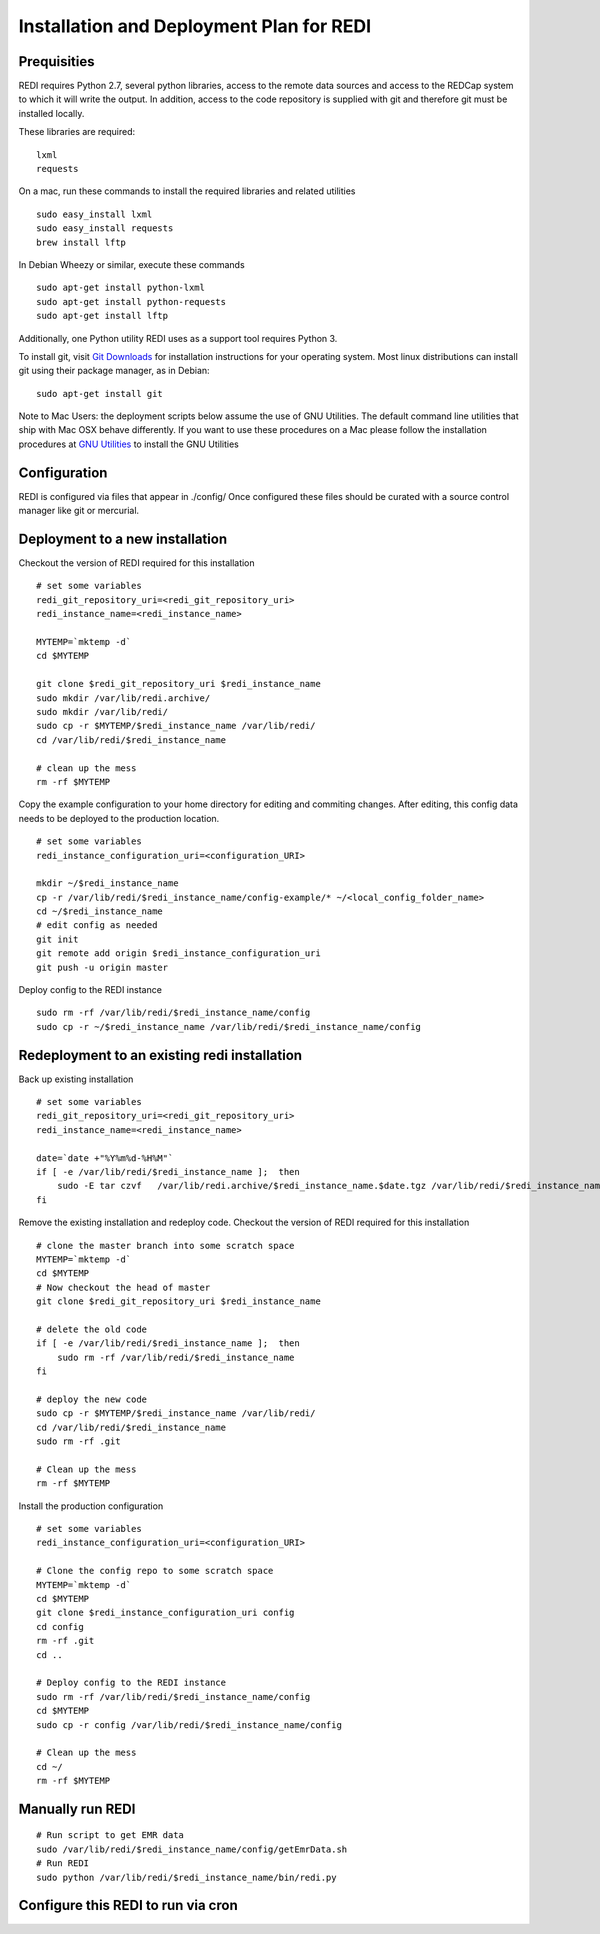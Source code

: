 Installation and Deployment Plan for REDI
=========================================

Prequisities
------------

REDI requires Python 2.7, several python libraries, access to the remote
data sources and access to the REDCap system to which it will write the
output. In addition, access to the code repository is supplied with git
and therefore git must be installed locally.

These libraries are required:

::

    lxml
    requests

On a mac, run these commands to install the required libraries and
related utilities

::

    sudo easy_install lxml
    sudo easy_install requests
    brew install lftp

In Debian Wheezy or similar, execute these commands

::

    sudo apt-get install python-lxml
    sudo apt-get install python-requests
    sudo apt-get install lftp

Additionally, one Python utility REDI uses as a support tool requires
Python 3.

To install git, visit `Git Downloads <http://git-scm.com/downloads>`__
for installation instructions for your operating system. Most linux
distributions can install git using their package manager, as in Debian:

::

    sudo apt-get install git

Note to Mac Users: the deployment scripts below assume the use of GNU
Utilities. The default command line utilities that ship with Mac OSX
behave differently. If you want to use these procedures on a Mac please
follow the installation procedures at `GNU
Utilities <http://www.topbug.net/blog/2013/04/14/install-and-use-gnu-command-line-tools-in-mac-os-x/>`__
to install the GNU Utilities

Configuration
-------------

REDI is configured via files that appear in ./config/ Once configured
these files should be curated with a source control manager like git or
mercurial.

Deployment to a new installation
--------------------------------

Checkout the version of REDI required for this installation

::

    # set some variables
    redi_git_repository_uri=<redi_git_repository_uri>
    redi_instance_name=<redi_instance_name>

    MYTEMP=`mktemp -d`
    cd $MYTEMP

    git clone $redi_git_repository_uri $redi_instance_name
    sudo mkdir /var/lib/redi.archive/
    sudo mkdir /var/lib/redi/
    sudo cp -r $MYTEMP/$redi_instance_name /var/lib/redi/
    cd /var/lib/redi/$redi_instance_name

    # clean up the mess
    rm -rf $MYTEMP

Copy the example configuration to your home directory for editing and
commiting changes. After editing, this config data needs to be deployed
to the production location.

::

    # set some variables
    redi_instance_configuration_uri=<configuration_URI>

    mkdir ~/$redi_instance_name
    cp -r /var/lib/redi/$redi_instance_name/config-example/* ~/<local_config_folder_name>
    cd ~/$redi_instance_name
    # edit config as needed
    git init 
    git remote add origin $redi_instance_configuration_uri
    git push -u origin master

Deploy config to the REDI instance

::

    sudo rm -rf /var/lib/redi/$redi_instance_name/config
    sudo cp -r ~/$redi_instance_name /var/lib/redi/$redi_instance_name/config

Redeployment to an existing redi installation
---------------------------------------------

Back up existing installation

::

    # set some variables
    redi_git_repository_uri=<redi_git_repository_uri>
    redi_instance_name=<redi_instance_name>

    date=`date +"%Y%m%d-%H%M"`
    if [ -e /var/lib/redi/$redi_instance_name ];  then
        sudo -E tar czvf   /var/lib/redi.archive/$redi_instance_name.$date.tgz /var/lib/redi/$redi_instance_name
    fi

Remove the existing installation and redeploy code. Checkout the version
of REDI required for this installation

::

    # clone the master branch into some scratch space
    MYTEMP=`mktemp -d`
    cd $MYTEMP
    # Now checkout the head of master
    git clone $redi_git_repository_uri $redi_instance_name

    # delete the old code
    if [ -e /var/lib/redi/$redi_instance_name ];  then
        sudo rm -rf /var/lib/redi/$redi_instance_name
    fi

    # deploy the new code
    sudo cp -r $MYTEMP/$redi_instance_name /var/lib/redi/
    cd /var/lib/redi/$redi_instance_name
    sudo rm -rf .git

    # Clean up the mess
    rm -rf $MYTEMP

Install the production configuration

::

    # set some variables
    redi_instance_configuration_uri=<configuration_URI>

    # Clone the config repo to some scratch space
    MYTEMP=`mktemp -d`
    cd $MYTEMP
    git clone $redi_instance_configuration_uri config
    cd config
    rm -rf .git
    cd ..

    # Deploy config to the REDI instance
    sudo rm -rf /var/lib/redi/$redi_instance_name/config
    cd $MYTEMP
    sudo cp -r config /var/lib/redi/$redi_instance_name/config

    # Clean up the mess
    cd ~/
    rm -rf $MYTEMP

Manually run REDI
-----------------

::

    # Run script to get EMR data
    sudo /var/lib/redi/$redi_instance_name/config/getEmrData.sh
    # Run REDI
    sudo python /var/lib/redi/$redi_instance_name/bin/redi.py

Configure this REDI to run via cron
-----------------------------------

